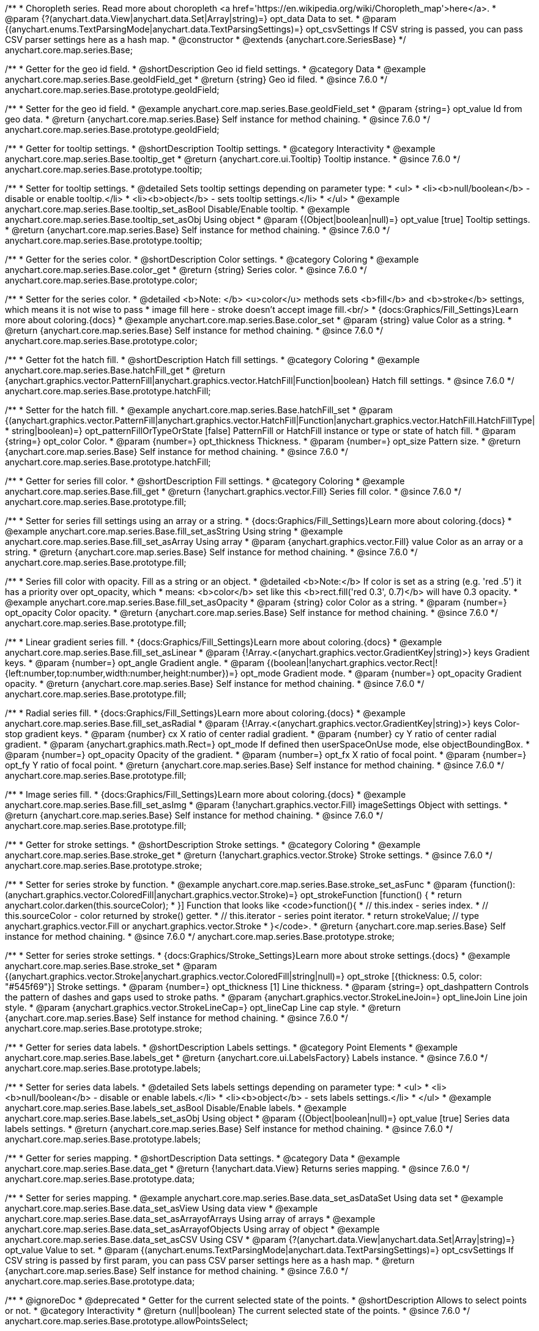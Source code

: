 /**
 * Choropleth series. Read more about choropleth <a href='https://en.wikipedia.org/wiki/Choropleth_map'>here</a>.
 * @param {?(anychart.data.View|anychart.data.Set|Array|string)=} opt_data Data to set.
 * @param {(anychart.enums.TextParsingMode|anychart.data.TextParsingSettings)=} opt_csvSettings If CSV string is passed, you can pass CSV parser settings here as a hash map.
 * @constructor
 * @extends {anychart.core.SeriesBase}
 */
anychart.core.map.series.Base;


//----------------------------------------------------------------------------------------------------------------------
//
//  anychart.core.map.series.Base.prototype.geoIdField
//
//----------------------------------------------------------------------------------------------------------------------

/**
 * Getter for the geo id field.
 * @shortDescription Geo id field settings.
 * @category Data
 * @example anychart.core.map.series.Base.geoIdField_get
 * @return {string} Geo id filed.
 * @since 7.6.0
 */
anychart.core.map.series.Base.prototype.geoIdField;

/**
 * Setter for the geo id field.
 * @example anychart.core.map.series.Base.geoIdField_set
 * @param {string=} opt_value Id from geo data.
 * @return {anychart.core.map.series.Base} Self instance for method chaining.
 * @since 7.6.0
 */
anychart.core.map.series.Base.prototype.geoIdField;


//----------------------------------------------------------------------------------------------------------------------
//
//  anychart.core.map.series.Base.prototype.tooltip
//
//----------------------------------------------------------------------------------------------------------------------

/**
 * Getter for tooltip settings.
 * @shortDescription Tooltip settings.
 * @category Interactivity
 * @example anychart.core.map.series.Base.tooltip_get
 * @return {anychart.core.ui.Tooltip} Tooltip instance.
 * @since 7.6.0
 */
anychart.core.map.series.Base.prototype.tooltip;

/**
 * Setter for tooltip settings.
 * @detailed Sets tooltip settings depending on parameter type:
 * <ul>
 *   <li><b>null/boolean</b> - disable or enable tooltip.</li>
 *   <li><b>object</b> - sets tooltip settings.</li>
 * </ul>
 * @example anychart.core.map.series.Base.tooltip_set_asBool Disable/Enable tooltip.
 * @example anychart.core.map.series.Base.tooltip_set_asObj Using object
 * @param {(Object|boolean|null)=} opt_value [true] Tooltip settings.
 * @return {anychart.core.map.series.Base} Self instance for method chaining.
 * @since 7.6.0
 */
anychart.core.map.series.Base.prototype.tooltip;


//----------------------------------------------------------------------------------------------------------------------
//
//  anychart.core.map.series.Base.prototype.color
//
//----------------------------------------------------------------------------------------------------------------------
/**
 * Getter for the series color.
 * @shortDescription Color settings.
 * @category Coloring
 * @example anychart.core.map.series.Base.color_get
 * @return {string} Series color.
 * @since 7.6.0
 */
anychart.core.map.series.Base.prototype.color;

/**
 * Setter for the series color.
 * @detailed <b>Note: </b> <u>color</u> methods sets <b>fill</b> and <b>stroke</b> settings, which means it is not wise to pass
 * image fill here - stroke doesn't accept image fill.<br/>
 * {docs:Graphics/Fill_Settings}Learn more about coloring.{docs}
 * @example anychart.core.map.series.Base.color_set
 * @param {string} value Color as a string.
 * @return {anychart.core.map.series.Base} Self instance for method chaining.
 * @since 7.6.0
 */
anychart.core.map.series.Base.prototype.color;


//----------------------------------------------------------------------------------------------------------------------
//
//  anychart.core.map.series.Base.prototype.hatchFill
//
//----------------------------------------------------------------------------------------------------------------------

/**
 * Getter fot the hatch fill.
 * @shortDescription Hatch fill settings.
 * @category Coloring
 * @example anychart.core.map.series.Base.hatchFill_get
 * @return {anychart.graphics.vector.PatternFill|anychart.graphics.vector.HatchFill|Function|boolean} Hatch fill settings.
 * @since 7.6.0
 */
anychart.core.map.series.Base.prototype.hatchFill;


/**
 * Setter for the hatch fill.
 * @example anychart.core.map.series.Base.hatchFill_set
 * @param {(anychart.graphics.vector.PatternFill|anychart.graphics.vector.HatchFill|Function|anychart.graphics.vector.HatchFill.HatchFillType|
 * string|boolean)=} opt_patternFillOrTypeOrState [false] PatternFill or HatchFill instance or type or state of hatch fill.
 * @param {string=} opt_color Color.
 * @param {number=} opt_thickness Thickness.
 * @param {number=} opt_size Pattern size.
 * @return {anychart.core.map.series.Base} Self instance for method chaining.
 * @since 7.6.0
 */
anychart.core.map.series.Base.prototype.hatchFill;


//----------------------------------------------------------------------------------------------------------------------
//
//  anychart.core.map.series.Base.prototype.fill
//
//----------------------------------------------------------------------------------------------------------------------

/**
 * Getter for series fill color.
 * @shortDescription Fill settings.
 * @category Coloring
 * @example anychart.core.map.series.Base.fill_get
 * @return {!anychart.graphics.vector.Fill} Series fill color.
 * @since 7.6.0
 */
anychart.core.map.series.Base.prototype.fill;

/**
 * Setter for series fill settings using an array or a string.
 * {docs:Graphics/Fill_Settings}Learn more about coloring.{docs}
 * @example anychart.core.map.series.Base.fill_set_asString Using string
 * @example anychart.core.map.series.Base.fill_set_asArray Using array
 * @param {anychart.graphics.vector.Fill} value Color as an array or a string.
 * @return {anychart.core.map.series.Base} Self instance for method chaining.
 * @since 7.6.0
 */
anychart.core.map.series.Base.prototype.fill;

/**
 * Series fill color with opacity. Fill as a string or an object.
 * @detailed <b>Note:</b> If color is set as a string (e.g. 'red .5') it has a priority over opt_opacity, which
 * means: <b>color</b> set like this <b>rect.fill('red 0.3', 0.7)</b> will have 0.3 opacity.
 * @example anychart.core.map.series.Base.fill_set_asOpacity
 * @param {string} color Color as a string.
 * @param {number=} opt_opacity Color opacity.
 * @return {anychart.core.map.series.Base} Self instance for method chaining.
 * @since 7.6.0
 */
anychart.core.map.series.Base.prototype.fill;

/**
 * Linear gradient series fill.
 * {docs:Graphics/Fill_Settings}Learn more about coloring.{docs}
 * @example anychart.core.map.series.Base.fill_set_asLinear
 * @param {!Array.<(anychart.graphics.vector.GradientKey|string)>} keys Gradient keys.
 * @param {number=} opt_angle Gradient angle.
 * @param {(boolean|!anychart.graphics.vector.Rect|!{left:number,top:number,width:number,height:number})=} opt_mode Gradient mode.
 * @param {number=} opt_opacity Gradient opacity.
 * @return {anychart.core.map.series.Base} Self instance for method chaining.
 * @since 7.6.0
 */
anychart.core.map.series.Base.prototype.fill;

/**
 * Radial series fill.
 * {docs:Graphics/Fill_Settings}Learn more about coloring.{docs}
 * @example anychart.core.map.series.Base.fill_set_asRadial
 * @param {!Array.<(anychart.graphics.vector.GradientKey|string)>} keys Color-stop gradient keys.
 * @param {number} cx X ratio of center radial gradient.
 * @param {number} cy Y ratio of center radial gradient.
 * @param {anychart.graphics.math.Rect=} opt_mode If defined then userSpaceOnUse mode, else objectBoundingBox.
 * @param {number=} opt_opacity Opacity of the gradient.
 * @param {number=} opt_fx X ratio of focal point.
 * @param {number=} opt_fy Y ratio of focal point.
 * @return {anychart.core.map.series.Base} Self instance for method chaining.
 * @since 7.6.0
 */
anychart.core.map.series.Base.prototype.fill;

/**
 * Image series fill.
 * {docs:Graphics/Fill_Settings}Learn more about coloring.{docs}
 * @example anychart.core.map.series.Base.fill_set_asImg
 * @param {!anychart.graphics.vector.Fill} imageSettings Object with settings.
 * @return {anychart.core.map.series.Base} Self instance for method chaining.
 * @since 7.6.0
 */
anychart.core.map.series.Base.prototype.fill;


//----------------------------------------------------------------------------------------------------------------------
//
//  anychart.core.map.series.Base.prototype.stroke
//
//----------------------------------------------------------------------------------------------------------------------

/**
 * Getter for stroke settings.
 * @shortDescription Stroke settings.
 * @category Coloring
 * @example anychart.core.map.series.Base.stroke_get
 * @return {!anychart.graphics.vector.Stroke} Stroke settings.
 * @since 7.6.0
 */
anychart.core.map.series.Base.prototype.stroke;

/**
 * Setter for series stroke by function.
 * @example anychart.core.map.series.Base.stroke_set_asFunc
 * @param {function():(anychart.graphics.vector.ColoredFill|anychart.graphics.vector.Stroke)=} opt_strokeFunction [function() {
 *  return anychart.color.darken(this.sourceColor);
 * }] Function that looks like <code>function(){
 *    // this.index - series index.
 *    // this.sourceColor - color returned by stroke() getter.
 *    // this.iterator - series point iterator.
 *    return strokeValue; // type anychart.graphics.vector.Fill or anychart.graphics.vector.Stroke
 * }</code>.
 * @return {anychart.core.map.series.Base} Self instance for method chaining.
 * @since 7.6.0
 */
anychart.core.map.series.Base.prototype.stroke;

/**
 * Setter for series stroke settings.
 * {docs:Graphics/Stroke_Settings}Learn more about stroke settings.{docs}
 * @example anychart.core.map.series.Base.stroke_set
 * @param {(anychart.graphics.vector.Stroke|anychart.graphics.vector.ColoredFill|string|null)=} opt_stroke [{thickness: 0.5, color: "#545f69"}] Stroke settings.
 * @param {number=} opt_thickness [1] Line thickness.
 * @param {string=} opt_dashpattern Controls the pattern of dashes and gaps used to stroke paths.
 * @param {anychart.graphics.vector.StrokeLineJoin=} opt_lineJoin Line join style.
 * @param {anychart.graphics.vector.StrokeLineCap=} opt_lineCap Line cap style.
 * @return {anychart.core.map.series.Base} Self instance for method chaining.
 * @since 7.6.0
 */
anychart.core.map.series.Base.prototype.stroke;


//----------------------------------------------------------------------------------------------------------------------
//
//  anychart.core.map.series.Base.prototype.labels
//
//----------------------------------------------------------------------------------------------------------------------

/**
 * Getter for series data labels.
 * @shortDescription Labels settings.
 * @category Point Elements
 * @example anychart.core.map.series.Base.labels_get
 * @return {anychart.core.ui.LabelsFactory} Labels instance.
 * @since 7.6.0
 */
anychart.core.map.series.Base.prototype.labels;

/**
 * Setter for series data labels.
 * @detailed Sets labels settings depending on parameter type:
 * <ul>
 *   <li><b>null/boolean</b> - disable or enable labels.</li>
 *   <li><b>object</b> - sets labels settings.</li>
 * </ul>
 * @example anychart.core.map.series.Base.labels_set_asBool Disable/Enable labels.
 * @example anychart.core.map.series.Base.labels_set_asObj Using object
 * @param {(Object|boolean|null)=} opt_value [true] Series data labels settings.
 * @return {anychart.core.map.series.Base} Self instance for method chaining.
 * @since 7.6.0
 */
anychart.core.map.series.Base.prototype.labels;


//----------------------------------------------------------------------------------------------------------------------
//
//  anychart.core.map.series.Base.prototype.data
//
//----------------------------------------------------------------------------------------------------------------------


/**
 * Getter for series mapping.
 * @shortDescription Data settings.
 * @category Data
 * @example anychart.core.map.series.Base.data_get
 * @return {!anychart.data.View} Returns series mapping.
 * @since 7.6.0
 */
anychart.core.map.series.Base.prototype.data;

/**
 * Setter for series mapping.
 * @example anychart.core.map.series.Base.data_set_asDataSet Using data set
 * @example anychart.core.map.series.Base.data_set_asView Using data view
 * @example anychart.core.map.series.Base.data_set_asArrayofArrays Using array of arrays
 * @example anychart.core.map.series.Base.data_set_asArrayofObjects Using array of object
 * @example anychart.core.map.series.Base.data_set_asCSV Using CSV
 * @param {?(anychart.data.View|anychart.data.Set|Array|string)=} opt_value Value to set.
 * @param {(anychart.enums.TextParsingMode|anychart.data.TextParsingSettings)=} opt_csvSettings If CSV string is passed by first param, you can pass CSV parser settings here as a hash map.
 * @return {anychart.core.map.series.Base} Self instance for method chaining.
 * @since 7.6.0
 */
anychart.core.map.series.Base.prototype.data;


//----------------------------------------------------------------------------------------------------------------------
//
//  anychart.core.map.series.Base.prototype.allowPointsSelect
//
//----------------------------------------------------------------------------------------------------------------------

/**
 * @ignoreDoc
 * @deprecated
 * Getter for the current selected state of the points.
 * @shortDescription Allows to select points or not.
 * @category Interactivity
 * @return {null|boolean} The current selected state of the points.
 * @since 7.6.0
 */
anychart.core.map.series.Base.prototype.allowPointsSelect;

/**
 * @ignoreDoc
 * @deprecated
 * Allows to select points of the series.
 * @param {?boolean=} opt_value [false] Allow or not.
 * @return {anychart.core.map.series.Base} Self instance for method chaining.
 * @since 7.6.0
 */
anychart.core.map.series.Base.prototype.allowPointsSelect;


//----------------------------------------------------------------------------------------------------------------------
//
//  anychart.core.map.series.Base.prototype.legendItem
//
//----------------------------------------------------------------------------------------------------------------------

/**
 * Getter for series legend item settings.
 * @shortDescription Legend item settings.
 * @category Specific settings
 * @example anychart.core.map.series.Base.legendItem_get
 * @return {anychart.core.utils.LegendItemSettings} Legend item settings.
 * @since 7.6.0
 */
anychart.core.map.series.Base.prototype.legendItem;

/**
 * Setter for series legend item setting.
 * @example anychart.core.map.series.Base.legendItem_set
 * @param {(Object)=} opt_value Legend item settings object.
 * @return {anychart.core.map.series.Base} Self instance for method chaining.
 * @since 7.6.0
 */
anychart.core.map.series.Base.prototype.legendItem;

//----------------------------------------------------------------------------------------------------------------------
//
//  anychart.core.map.series.Base.prototype.transformXY
//
//----------------------------------------------------------------------------------------------------------------------

/**
 * Transforms geo coordinates to pixel values.
 * <b>Note:</b> Works only after {@link anychart.charts.Map#draw} is called.
 * @category Specific settings
 * @example anychart.core.map.series.Base.transformXY
 * @param {number} xCoord X coordinate.
 * @param {number} yCoord Y coordinate.
 * @return {Object.<string, number>} Object with pixel values.
 * @since 7.8.0
 */
anychart.core.map.series.Base.prototype.transformXY;

//----------------------------------------------------------------------------------------------------------------------
//
//  anychart.core.map.series.Base.prototype.overlapMode
//
//----------------------------------------------------------------------------------------------------------------------

/**
 * Getter for labels overlap mode.
 * @shortDescription Overlap mode for series labels
 * @category Specific settings
 * @example anychart.core.map.series.Base.overlapMode_get
 * @return {anychart.enums.LabelsOverlapMode|string} Overlap mode flag.
 * @since 7.11.0
 */
anychart.core.map.series.Base.prototype.overlapMode;

/**
 * Setter for labels overlap mode.
 * @detailed Defines if labels are shown if they overlap with other labels.
 * @example anychart.core.map.series.Base.overlapMode_set
 * @param {(anychart.enums.LabelsOverlapMode|string|boolean)=} opt_value Value to set.
 * @return {anychart.core.map.series.Base} Self instance for method chaining.
 * @since 7.11.0
 */
anychart.core.map.series.Base.prototype.overlapMode;


//----------------------------------------------------------------------------------------------------------------------
//
//   anychart.core.map.series.Base.prototype.excludePoint
//
//----------------------------------------------------------------------------------------------------------------------

/**
 * Excludes points at the specified index.
 * @category Data
 * @param {number|Array.<number>} indexes Points indexes.
 * @return {boolean} Returns 'true' if the points were excluded.
 */
anychart.core.map.series.Base.prototype.excludePoint;

//----------------------------------------------------------------------------------------------------------------------
//
//   anychart.core.map.series.Base.prototype.includePoint
//
//----------------------------------------------------------------------------------------------------------------------

/**
 * Includes excluded points with the specified indexes.
 * @category Data
 * @param {number|Array.<number>} indexes Points indexes.
 * @return {boolean} Returns true if the points were included.
 */
anychart.core.map.series.Base.prototype.includePoint;

//----------------------------------------------------------------------------------------------------------------------
//
//   anychart.core.map.series.Base.prototype.keepOnlyPoints
//
//----------------------------------------------------------------------------------------------------------------------

/**
 * Keep only the specified points.
 * @category Data
 * @param {number|Array.<number>} indexes Point index or indexes.
 */
anychart.core.map.series.Base.prototype.keepOnlyPoints;

//----------------------------------------------------------------------------------------------------------------------
//
//   anychart.core.map.series.Base.prototype.includeAllPoints
//
//----------------------------------------------------------------------------------------------------------------------

/**
 * Includes all excluded points.
 * @category Data
 * @return {boolean} Returns 'true' if all points were included.
 */
anychart.core.map.series.Base.prototype.includeAllPoints;

//----------------------------------------------------------------------------------------------------------------------
//
//   anychart.core.map.series.Base.prototype.getExcludedPoints
//
//----------------------------------------------------------------------------------------------------------------------

/**
 * Returns an array of excluded points.
 * @category Data
 * @return {Array.<anychart.core.Point>} Array of the points.
 */
anychart.core.map.series.Base.prototype.getExcludedPoints;

//----------------------------------------------------------------------------------------------------------------------
//
//  anychart.core.map.series.Base.prototype.normal
//
//----------------------------------------------------------------------------------------------------------------------

/**
 * Getter for normal state settings.
 * @shortDescription Normal state settings.
 * @category Interactivity
 * @example anychart.core.map.series.Base.normal_get
 * @return {anychart.core.StateSettings} Normal state settings.
 * @since 8.0.0
 */
anychart.core.map.series.Base.prototype.normal;

/**
 * Setter for normal state settings.
 * @example anychart.core.map.series.Base.normal_set
 * @param {!Object=} opt_value State settings to set.
 * @return {anychart.core.map.series.Base} Self instance for method chaining.
 * @since 8.0.0
 */
anychart.core.map.series.Base.prototype.normal;

//----------------------------------------------------------------------------------------------------------------------
//
//  anychart.core.map.series.Base.prototype.hovered
//
//----------------------------------------------------------------------------------------------------------------------

/**
 * Getter for hovered state settings.
 * @shortDescription Hovered state settings.
 * @category Interactivity
 * @example anychart.core.map.series.Base.hovered_get
 * @return {anychart.core.StateSettings} Hovered state settings
 * @since 8.0.0
 */
anychart.core.map.series.Base.prototype.hovered;

/**
 * Setter for hovered state settings.
 * @example anychart.core.map.series.Base.hovered_set
 * @param {!Object=} opt_value State settings to set.
 * @return {anychart.core.map.series.Base} Self instance for method chaining.
 * @since 8.0.0
 */
anychart.core.map.series.Base.prototype.hovered;

//----------------------------------------------------------------------------------------------------------------------
//
//  anychart.core.map.series.Base.prototype.selected
//
//----------------------------------------------------------------------------------------------------------------------

/**
 * Getter for selected state settings.
 * @shortDescription Selected state settings.
 * @category Interactivity
 * @example anychart.core.map.series.Base.selected_get
 * @return {anychart.core.StateSettings} Selected state settings
 * @since 8.0.0
 */
anychart.core.map.series.Base.prototype.selected;

/**
 * Setter for selected state settings.
 * @example anychart.core.map.series.Base.selected_set
 * @param {!Object=} opt_value State settings to set.
 * @return {anychart.core.map.series.Base} Self instance for method chaining.
 * @since 8.0.0
 */
anychart.core.map.series.Base.prototype.selected;

/** @inheritDoc */
anychart.core.map.series.Base.prototype.meta;

/** @inheritDoc */
anychart.core.map.series.Base.prototype.name;

/** @inheritDoc */
anychart.core.map.series.Base.prototype.hover;

/** @inheritDoc */
anychart.core.map.series.Base.prototype.unhover;

/** @inheritDoc */
anychart.core.map.series.Base.prototype.select;

/** @inheritDoc */
anychart.core.map.series.Base.prototype.unselect;

/** @inheritDoc */
anychart.core.map.series.Base.prototype.selectionMode;

/** @inheritDoc */
anychart.core.map.series.Base.prototype.bounds;

/** @inheritDoc */
anychart.core.map.series.Base.prototype.left;

/** @inheritDoc */
anychart.core.map.series.Base.prototype.right;

/** @inheritDoc */
anychart.core.map.series.Base.prototype.top;

/** @inheritDoc */
anychart.core.map.series.Base.prototype.bottom;

/** @inheritDoc */
anychart.core.map.series.Base.prototype.width;

/** @inheritDoc */
anychart.core.map.series.Base.prototype.height;

/** @inheritDoc */
anychart.core.map.series.Base.prototype.minWidth;

/** @inheritDoc */
anychart.core.map.series.Base.prototype.minHeight;

/** @inheritDoc */
anychart.core.map.series.Base.prototype.maxWidth;

/** @inheritDoc */
anychart.core.map.series.Base.prototype.maxHeight;

/** @inheritDoc */
anychart.core.map.series.Base.prototype.getPixelBounds;

/** @inheritDoc */
anychart.core.map.series.Base.prototype.zIndex;

/** @inheritDoc */
anychart.core.map.series.Base.prototype.enabled;

/** @inheritDoc */
anychart.core.map.series.Base.prototype.print;

/** @inheritDoc */
anychart.core.map.series.Base.prototype.listen;

/** @inheritDoc */
anychart.core.map.series.Base.prototype.listenOnce;

/** @inheritDoc */
anychart.core.map.series.Base.prototype.unlisten;

/** @inheritDoc */
anychart.core.map.series.Base.prototype.unlistenByKey;

/** @inheritDoc */
anychart.core.map.series.Base.prototype.removeAllListeners;

/** @inheritDoc */
anychart.core.map.series.Base.prototype.id;

/** @inheritDoc */
anychart.core.map.series.Base.prototype.getPoint;

/** @inheritDoc */
anychart.core.map.series.Base.prototype.getStat;

